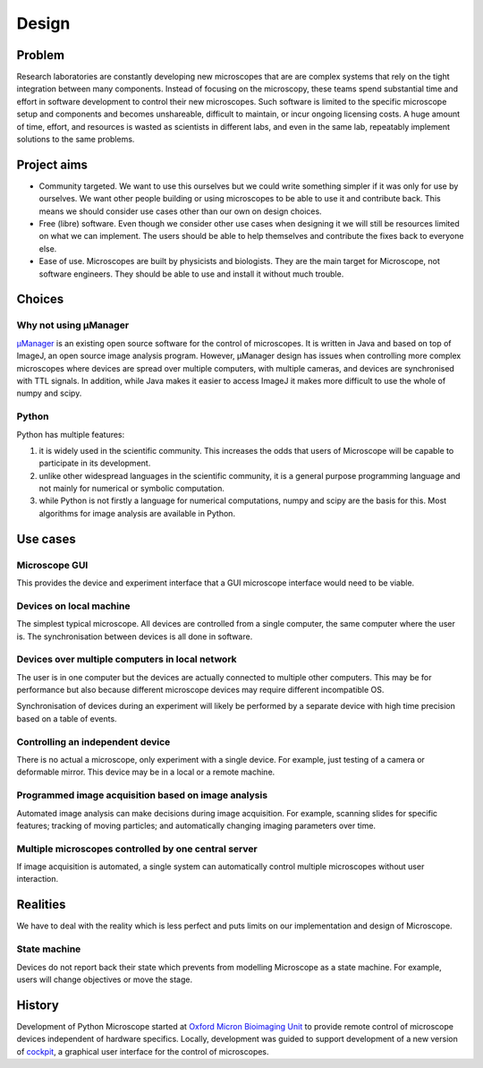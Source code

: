 .. Copyright (C) 2019 David Pinto <david.pinto@bioch.ox.ac.uk>

   Permission is granted to copy, distribute and/or modify this
   document under the terms of the GNU Free Documentation License,
   Version 1.3 or any later version published by the Free Software
   Foundation; with no Invariant Sections, no Front-Cover Texts, and
   no Back-Cover Texts.  A copy of the license is included in the
   section entitled "GNU Free Documentation License".

Design
******

Problem
=======

Research laboratories are constantly developing new microscopes that
are are complex systems that rely on the tight integration between
many components.  Instead of focusing on the microscopy, these teams
spend substantial time and effort in software development to control
their new microscopes.  Such software is limited to the specific
microscope setup and components and becomes unshareable, difficult to
maintain, or incur ongoing licensing costs.  A huge amount of time,
effort, and resources is wasted as scientists in different labs, and
even in the same lab, repeatably implement solutions to the same
problems.


Project aims
============

* Community targeted.  We want to use this ourselves but we could
  write something simpler if it was only for use by ourselves.  We
  want other people building or using microscopes to be able to use it
  and contribute back.  This means we should consider use cases other
  than our own on design choices.

* Free (libre) software.  Even though we consider other use cases when
  designing it we will still be resources limited on what we can
  implement.  The users should be able to help themselves and
  contribute the fixes back to everyone else.

* Ease of use.  Microscopes are built by physicists and biologists.
  They are the main target for Microscope, not software engineers.
  They should be able to use and install it without much trouble.


Choices
=======

Why not using µManager
----------------------

`µManager <https://micro-manager.org/>`_ is an existing open source
software for the control of microscopes.  It is written in Java and
based on top of ImageJ, an open source image analysis program.
However, µManager design has issues when controlling more complex
microscopes where devices are spread over multiple computers, with
multiple cameras, and devices are synchronised with TTL signals.  In
addition, while Java makes it easier to access ImageJ it makes more
difficult to use the whole of numpy and scipy.

Python
------

Python has multiple features:

#. it is widely used in the scientific community.  This increases the
   odds that users of Microscope will be capable to participate in its
   development.

#. unlike other widespread languages in the scientific community, it
   is a general purpose programming language and not mainly for
   numerical or symbolic computation.

#. while Python is not firstly a language for numerical computations,
   numpy and scipy are the basis for this.  Most algorithms for image
   analysis are available in Python.


Use cases
=========

Microscope GUI
--------------

This provides the device and experiment interface that a GUI
microscope interface would need to be viable.

Devices on local machine
------------------------

The simplest typical microscope.  All devices are controlled from a
single computer, the same computer where the user is.  The
synchronisation between devices is all done in software.

Devices over multiple computers in local network
------------------------------------------------

The user is in one computer but the devices are actually connected to
multiple other computers.  This may be for performance but also
because different microscope devices may require different
incompatible OS.

Synchronisation of devices during an experiment will likely be
performed by a separate device with high time precision based on a
table of events.

Controlling an independent device
---------------------------------

There is no actual a microscope, only experiment with a single device.
For example, just testing of a camera or deformable mirror.  This
device may be in a local or a remote machine.

Programmed image acquisition based on image analysis
----------------------------------------------------

Automated image analysis can make decisions during image acquisition.
For example, scanning slides for specific features; tracking of moving
particles; and automatically changing imaging parameters over time.

Multiple microscopes controlled by one central server
-----------------------------------------------------

If image acquisition is automated, a single system can automatically
control multiple microscopes without user interaction.


Realities
=========

We have to deal with the reality which is less perfect and puts limits
on our implementation and design of Microscope.

State machine
-------------

Devices do not report back their state which prevents from modelling
Microscope as a state machine.  For example, users will change
objectives or move the stage.

History
=======

Development of Python Microscope started at `Oxford Micron Bioimaging
Unit <https://www.micron.ox.ac.uk>`_ to provide remote control of
microscope devices independent of hardware specifics.  Locally,
development was guided to support development of a new version of
`cockpit <https://www.micron.ox.ac.uk/software/cockpit/>`_, a
graphical user interface for the control of microscopes.
